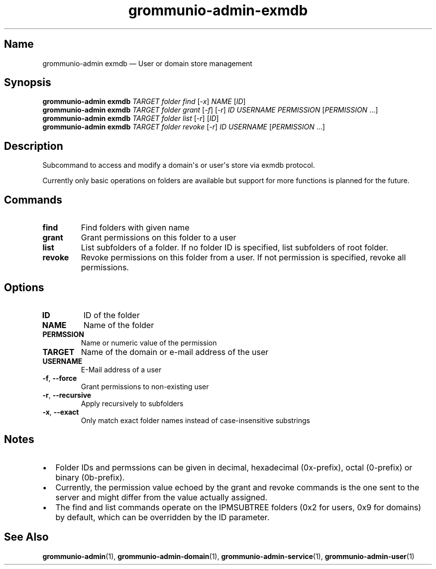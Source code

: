 .\" Automatically generated by Pandoc 2.9.2.1
.\"
.TH "grommunio-admin-exmdb" "1" "" "" ""
.hy
.SH Name
.PP
grommunio-admin exmdb \[em] User or domain store management
.SH Synopsis
.PP
\f[B]grommunio-admin\f[R] \f[B]exmdb\f[R] \f[I]TARGET\f[R]
\f[I]folder\f[R] \f[I]find\f[R] [\f[I]-x\f[R]] \f[I]NAME\f[R]
[\f[I]ID\f[R]]
.PD 0
.P
.PD
\f[B]grommunio-admin\f[R] \f[B]exmdb\f[R] \f[I]TARGET\f[R]
\f[I]folder\f[R] \f[I]grant\f[R] [\f[I]-f\f[R]] [\f[I]-r\f[R]]
\f[I]ID\f[R] \f[I]USERNAME\f[R] \f[I]PERMISSION\f[R]
[\f[I]PERMISSION\f[R] \&...]
.PD 0
.P
.PD
\f[B]grommunio-admin\f[R] \f[B]exmdb\f[R] \f[I]TARGET\f[R]
\f[I]folder\f[R] \f[I]list\f[R] [\f[I]-r\f[R]] [\f[I]ID\f[R]]
.PD 0
.P
.PD
\f[B]grommunio-admin\f[R] \f[B]exmdb\f[R] \f[I]TARGET\f[R]
\f[I]folder\f[R] \f[I]revoke\f[R] [\f[I]-r\f[R]] \f[I]ID\f[R]
\f[I]USERNAME\f[R] [\f[I]PERMISSION\f[R] \&...]
.SH Description
.PP
Subcommand to access and modify a domain\[aq]s or user\[aq]s store via
exmdb protocol.
.PP
Currently only basic operations on folders are available but support for
more functions is planned for the future.
.SH Commands
.TP
\f[B]\f[CB]find\f[B]\f[R]
Find folders with given name
.TP
\f[B]\f[CB]grant\f[B]\f[R]
Grant permissions on this folder to a user
.TP
\f[B]\f[CB]list\f[B]\f[R]
List subfolders of a folder.
If no folder ID is specified, list subfolders of root folder.
.TP
\f[B]\f[CB]revoke\f[B]\f[R]
Revoke permissions on this folder from a user.
If not permission is specified, revoke all permissions.
.SH Options
.TP
\f[B]\f[CB]ID\f[B]\f[R]
ID of the folder
.TP
\f[B]\f[CB]NAME\f[B]\f[R]
Name of the folder
.TP
\f[B]\f[CB]PERMSSION\f[B]\f[R]
Name or numeric value of the permission
.TP
\f[B]\f[CB]TARGET\f[B]\f[R]
Name of the domain or e-mail address of the user
.TP
\f[B]\f[CB]USERNAME\f[B]\f[R]
E-Mail address of a user
.TP
\f[B]\f[CB]-f\f[B]\f[R], \f[B]\f[CB]--force\f[B]\f[R]
Grant permissions to non-existing user
.TP
\f[B]\f[CB]-r\f[B]\f[R], \f[B]\f[CB]--recursive\f[B]\f[R]
Apply recursively to subfolders
.TP
\f[B]\f[CB]-x\f[B]\f[R], \f[B]\f[CB]--exact\f[B]\f[R]
Only match exact folder names instead of case-insensitive substrings
.SH Notes
.IP \[bu] 2
Folder IDs and permssions can be given in decimal, hexadecimal
(0x-prefix), octal (0-prefix) or binary (0b-prefix).
.IP \[bu] 2
Currently, the permission value echoed by the grant and revoke commands
is the one sent to the server and might differ from the value actually
assigned.
.IP \[bu] 2
The find and list commands operate on the IPMSUBTREE folders (0x2 for
users, 0x9 for domains) by default, which can be overridden by the ID
parameter.
.SH See Also
.PP
\f[B]grommunio-admin\f[R](1), \f[B]grommunio-admin-domain\f[R](1),
\f[B]grommunio-admin-service\f[R](1), \f[B]grommunio-admin-user\f[R](1)
